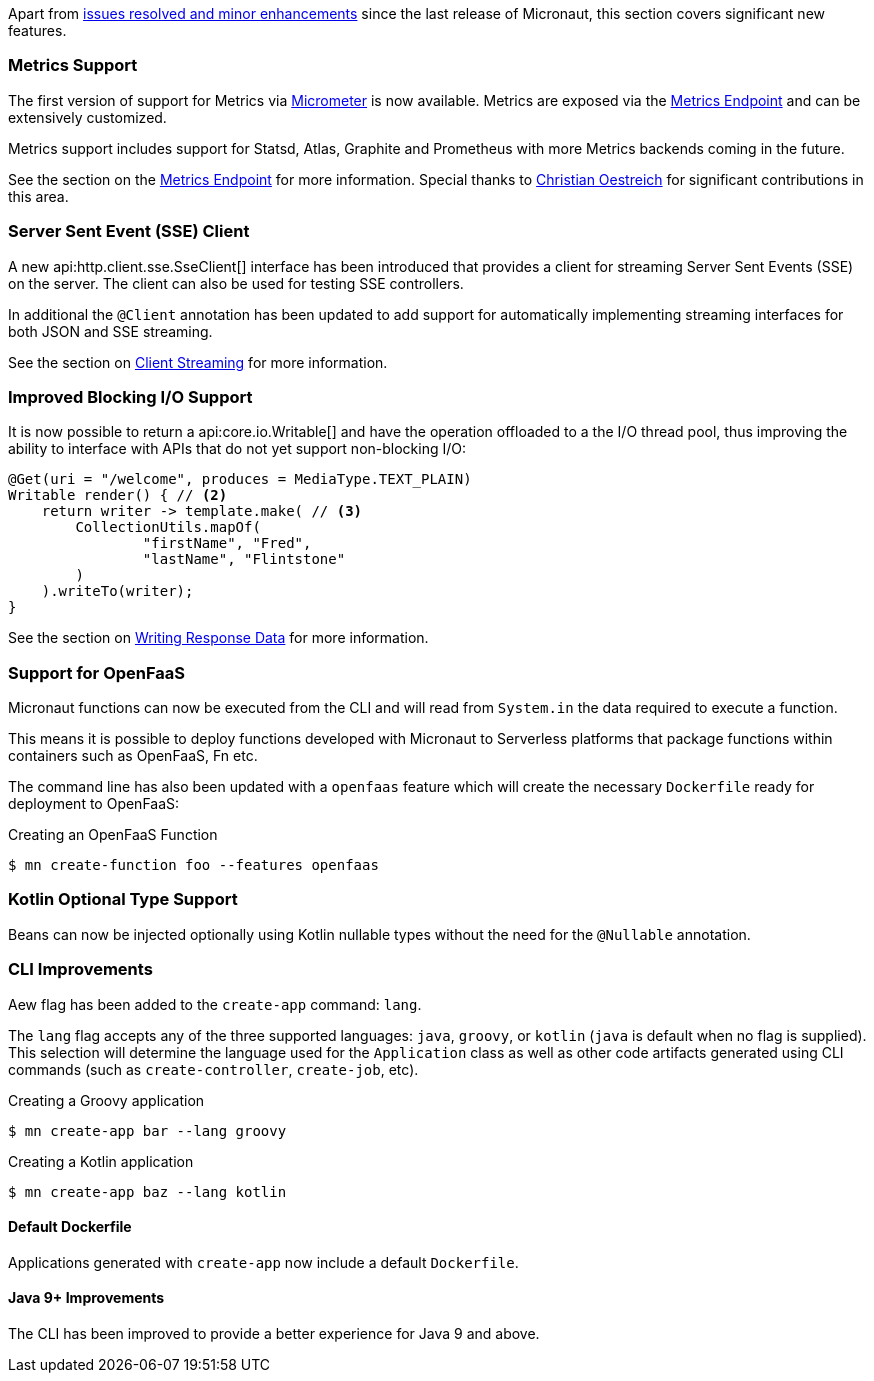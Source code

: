 Apart from https://github.com/micronaut-projects/micronaut-core/milestone/2?closed=1[issues resolved and minor enhancements] since the last release of Micronaut, this section covers significant new features.

=== Metrics Support

The first version of support for Metrics via http://micrometer.io[Micrometer] is now available. Metrics are exposed via the <<metricsEndpoint,Metrics Endpoint>> and can be extensively customized.

Metrics support includes support for Statsd, Atlas, Graphite and Prometheus with more Metrics backends coming in the future.

See the section on the <<metricsEndpoint,Metrics Endpoint>> for more information. Special thanks to https://github.com/ctoestreich[Christian Oestreich] for significant contributions in this area.

=== Server Sent Event (SSE) Client

A new api:http.client.sse.SseClient[] interface has been introduced that provides a client for streaming Server Sent Events (SSE) on the server. The client can also be used for testing SSE controllers.

In additional the `@Client` annotation has been updated to add support for automatically implementing streaming interfaces for both JSON and SSE streaming.

See the section on <<clientAnnotationStreaming, Client Streaming>> for more information.

=== Improved Blocking I/O Support

It is now possible to return a api:core.io.Writable[] and have the operation offloaded to a the I/O thread pool, thus improving the ability to interface with APIs that do not yet support non-blocking I/O:

[source,java]
----
@Get(uri = "/welcome", produces = MediaType.TEXT_PLAIN)
Writable render() { // <2>
    return writer -> template.make( // <3>
        CollectionUtils.mapOf(
                "firstName", "Fred",
                "lastName", "Flintstone"
        )
    ).writeTo(writer);
}
----

See the section on <<serverIO, Writing Response Data>> for more information.

=== Support for OpenFaaS

Micronaut functions can now be executed from the CLI and will read from `System.in` the data required to execute a function.

This means it is possible to deploy functions developed with Micronaut to Serverless platforms that package functions within containers such as OpenFaaS, Fn etc.

The command line has also been updated with a `openfaas` feature which will create the necessary `Dockerfile` ready for deployment to OpenFaaS:

.Creating an OpenFaaS Function
[source,bash]
----
$ mn create-function foo --features openfaas
----

=== Kotlin Optional Type Support

Beans can now be injected optionally using Kotlin nullable types without the need for the `@Nullable` annotation.

=== CLI Improvements

Aew flag has been added to the `create-app` command: `lang`. 

The `lang` flag accepts any of the three supported languages: `java`, `groovy`, or `kotlin` (`java` is default when no flag is supplied). This selection will determine the language used for the `Application` class as well as other code artifacts generated using CLI commands (such as `create-controller`, `create-job`, etc).

.Creating a Groovy application
[source,bash]
----
$ mn create-app bar --lang groovy
----

.Creating a Kotlin application
[source,bash]
----
$ mn create-app baz --lang kotlin
----

==== Default Dockerfile  

Applications generated with `create-app` now include a default `Dockerfile`. 

==== Java 9+ Improvements

The CLI has been improved to provide a better experience for Java 9 and above.
